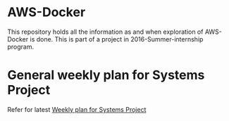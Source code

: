 * AWS-Docker
This repository holds all the information as and when exploration of AWS-Docker
is done. This is part of a project in 2016-Summer-internship program.

* General weekly plan for Systems Project 
 Refer for latest [[https://github.com/vlead/AWS-Lambda/blob/master/2016-summer-internship-plans-systems.org][Weekly plan for Systems Project]]

